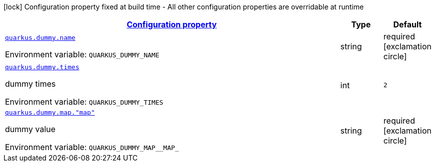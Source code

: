 
:summaryTableId: quarkus-it-bootstrap-config-extension
[.configuration-legend]
icon:lock[title=Fixed at build time] Configuration property fixed at build time - All other configuration properties are overridable at runtime
[.configuration-reference.searchable, cols="80,.^10,.^10"]
|===

h|[[quarkus-it-bootstrap-config-extension_configuration]]link:#quarkus-it-bootstrap-config-extension_configuration[Configuration property]

h|Type
h|Default

a| [[quarkus-it-bootstrap-config-extension_quarkus.dummy.name]]`link:#quarkus-it-bootstrap-config-extension_quarkus.dummy.name[quarkus.dummy.name]`

[.description]
--
ifdef::add-copy-button-to-env-var[]
Environment variable: env_var_with_copy_button:+++QUARKUS_DUMMY_NAME+++[]
endif::add-copy-button-to-env-var[]
ifndef::add-copy-button-to-env-var[]
Environment variable: `+++QUARKUS_DUMMY_NAME+++`
endif::add-copy-button-to-env-var[]
--|string 
|required icon:exclamation-circle[title=Configuration property is required]


a| [[quarkus-it-bootstrap-config-extension_quarkus.dummy.times]]`link:#quarkus-it-bootstrap-config-extension_quarkus.dummy.times[quarkus.dummy.times]`

[.description]
--
dummy times

ifdef::add-copy-button-to-env-var[]
Environment variable: env_var_with_copy_button:+++QUARKUS_DUMMY_TIMES+++[]
endif::add-copy-button-to-env-var[]
ifndef::add-copy-button-to-env-var[]
Environment variable: `+++QUARKUS_DUMMY_TIMES+++`
endif::add-copy-button-to-env-var[]
--|int 
|`2`


a| [[quarkus-it-bootstrap-config-extension_quarkus.dummy.map.-map]]`link:#quarkus-it-bootstrap-config-extension_quarkus.dummy.map.-map[quarkus.dummy.map."map"]`

[.description]
--
dummy value

ifdef::add-copy-button-to-env-var[]
Environment variable: env_var_with_copy_button:+++QUARKUS_DUMMY_MAP__MAP_+++[]
endif::add-copy-button-to-env-var[]
ifndef::add-copy-button-to-env-var[]
Environment variable: `+++QUARKUS_DUMMY_MAP__MAP_+++`
endif::add-copy-button-to-env-var[]
--|string 
|required icon:exclamation-circle[title=Configuration property is required]

|===